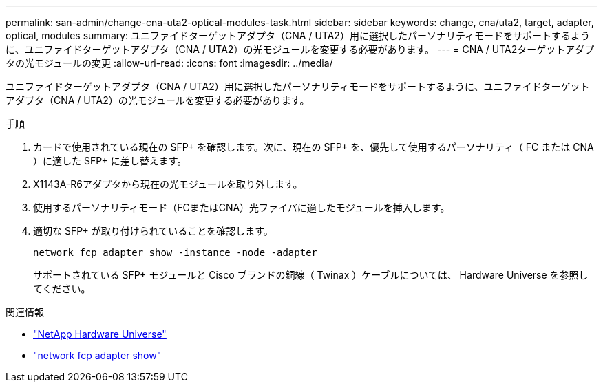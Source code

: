 ---
permalink: san-admin/change-cna-uta2-optical-modules-task.html 
sidebar: sidebar 
keywords: change, cna/uta2, target, adapter, optical, modules 
summary: ユニファイドターゲットアダプタ（CNA / UTA2）用に選択したパーソナリティモードをサポートするように、ユニファイドターゲットアダプタ（CNA / UTA2）の光モジュールを変更する必要があります。 
---
= CNA / UTA2ターゲットアダプタの光モジュールの変更
:allow-uri-read: 
:icons: font
:imagesdir: ../media/


[role="lead"]
ユニファイドターゲットアダプタ（CNA / UTA2）用に選択したパーソナリティモードをサポートするように、ユニファイドターゲットアダプタ（CNA / UTA2）の光モジュールを変更する必要があります。

.手順
. カードで使用されている現在の SFP+ を確認します。次に、現在の SFP+ を、優先して使用するパーソナリティ（ FC または CNA ）に適した SFP+ に差し替えます。
. X1143A-R6アダプタから現在の光モジュールを取り外します。
. 使用するパーソナリティモード（FCまたはCNA）光ファイバに適したモジュールを挿入します。
. 適切な SFP+ が取り付けられていることを確認します。
+
`network fcp adapter show -instance -node -adapter`

+
サポートされている SFP+ モジュールと Cisco ブランドの銅線（ Twinax ）ケーブルについては、 Hardware Universe を参照してください。



.関連情報
* https://hwu.netapp.com["NetApp Hardware Universe"^]
* link:https://docs.netapp.com/us-en/ontap-cli/network-fcp-adapter-show.html["network fcp adapter show"^]

